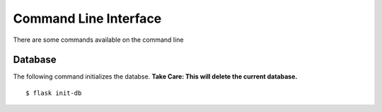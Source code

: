 Command Line Interface
**********************

There are some commands available on the command line

Database
========

The following command initializes the databse.
**Take Care: This will delete the current database.** ::

  $ flask init-db
